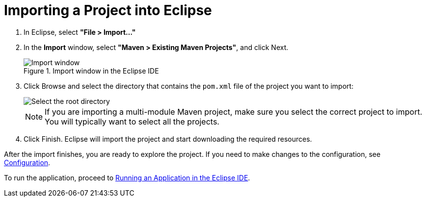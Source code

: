 = Importing a Project into Eclipse

. In Eclipse, select *"File > Import..."*
. In the *Import* window, select *"Maven > Existing Maven Projects"*, and click [guibutton]#Next#.
+
.Import window in the Eclipse IDE
image::images/eclipse/import-window.png[Import window]

. Click [guibutton]#Browse# and select the directory that contains the [filename]`pom.xml` file of the project you want to import:
+
[.subtle]
image::images/eclipse/select-root-directory.png[Select the root directory]
+
NOTE: If you are importing a multi-module Maven project, make sure you select the correct project to import.
You will typically want to select all the projects.

. Click [guibutton]#Finish#.
Eclipse will import the project and start downloading the required resources.

After the import finishes, you are ready to explore the project.
If you need to make changes to the configuration, see <<{articles}/flow/configuration/properties#, Configuration>>.

To run the application, proceed to <<../running/eclipse#, Running an Application in the Eclipse IDE>>.
